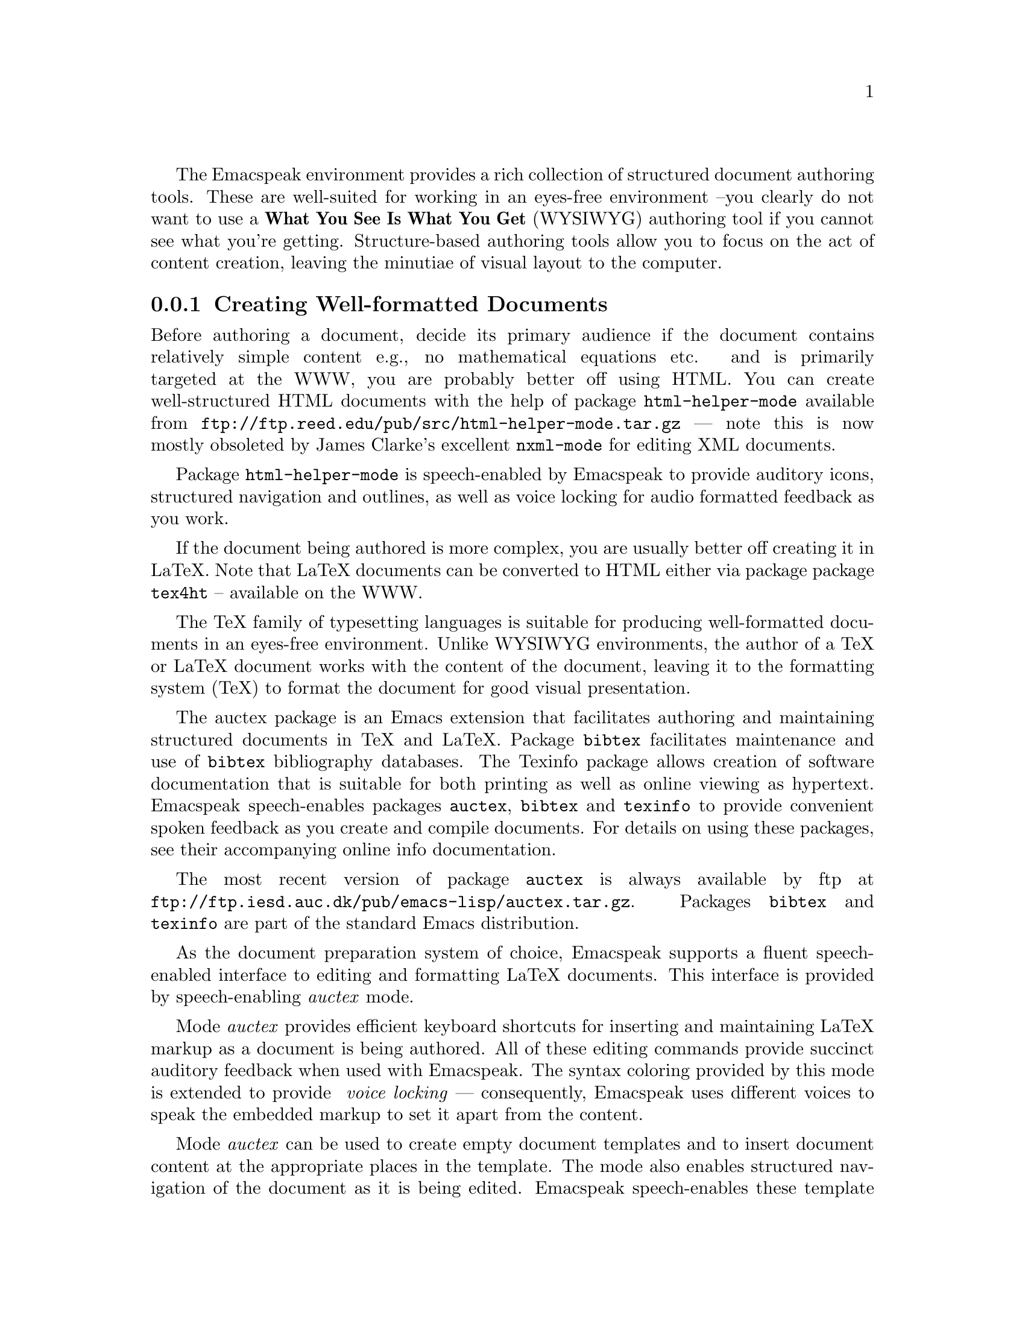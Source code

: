 @c $Id$

The Emacspeak environment provides a rich collection of structured
document authoring tools.  These are well-suited for working in an
eyes-free environment --you clearly do not want to use a @b{What You See
Is What You Get} (WYSIWYG) authoring tool if you cannot see what you're
getting.  Structure-based authoring tools allow you to focus on the act
of content creation, leaving the minutiae of visual layout to the
computer.



@menu
* Creating Well-formatted Documents::   Authoring Content.
* Search replace and spell check::   Fixing errors.
@end menu

@node Creating Well-formatted Documents
@subsection Creating Well-formatted Documents


Before authoring a document, decide its primary audience 
if the document contains relatively simple content e.g., no mathematical
equations etc. 
and is primarily targeted at the WWW,  you are probably better off
using HTML.
You can create well-structured HTML documents with the help of package 
@code{html-helper-mode} available from 
@code{ftp://ftp.reed.edu/pub/src/html-helper-mode.tar.gz} --- note
this is now mostly obsoleted by James Clarke's excellent
@code{nxml-mode}
for editing  XML documents.

Package @code{html-helper-mode} is speech-enabled by Emacspeak to
provide auditory icons, structured navigation and outlines, as well as
voice locking for audio formatted feedback as you work.


If the document being authored is more complex, you are usually better
off creating it in LaTeX.
Note that LaTeX documents can be converted to HTML either via package
 package @code{tex4ht} -- available on the WWW.

The TeX family of typesetting languages  is suitable for producing 
well-formatted documents in an eyes-free environment.
Unlike WYSIWYG environments, 
the author  of a TeX or LaTeX document works with the content of the
document, leaving it to the formatting system (TeX) 
to format the document for good visual presentation.

The auctex package is an Emacs extension that facilitates authoring and
maintaining structured documents in TeX and LaTeX.  Package
@code{bibtex} facilitates maintenance and use of @code{bibtex}
bibliography databases.  The Texinfo package allows creation of software
documentation that is suitable for both printing as well as online
viewing as hypertext.  Emacspeak speech-enables packages @code{auctex},
@code{bibtex} and @code{texinfo} to provide convenient spoken feedback
as you create and compile documents. For details on using these
packages, see their accompanying online info documentation.  

The most recent version of package @code{auctex} is always available by
ftp at @code{ftp://ftp.iesd.auc.dk/pub/emacs-lisp/auctex.tar.gz}.
Packages @code{bibtex} and  @code{texinfo} are part of the standard Emacs distribution.

As the document preparation system of choice, Emacspeak supports a
fluent speech-enabled interface
to editing and formatting LaTeX documents.
This interface is provided
by speech-enabling  @emph{auctex} mode. 

Mode @emph{auctex} provides efficient keyboard shortcuts for
inserting and maintaining LaTeX markup as a document is being
authored.
All of these editing commands provide succinct auditory
feedback when used with Emacspeak.
The syntax coloring provided by this mode is extended to provide @emph{
  voice locking}
--- consequently, Emacspeak uses different voices to speak the
embedded markup to set it apart from the content.

Mode @emph{auctex} can be used to create empty document templates and
to insert document content
at the appropriate places in the template.
The mode also enables structured 
navigation of the document as it is
being edited.  Emacspeak speech-enables these template creation and
structured navigation commands to produce auditory icons and succinct
spoken feedback.  For example, while editing, the user can quickly
browse through the sections of the document and have each section
title spoken.  Document elements such as paragraphs and bulleted lists
can be manipulated as logical units.  These features are especially
relevant  in an eyes-free environment where the user needs to select
logical parts of the document without having to point at portions of a
visual display.


Finally, Emacs supports creating and maintaining SGML and XML documents.
Emacs comes with a fairly simple @code{sgml-mode}
--in addition, package @code{psgml} provides sophisticated parsing and
validation facilities for working with SGML and XML documents.
Package @code{psgml} can be downloaded from
@code{http://w4.lns.cornell.edu/public/COMP/info/psgml/psgml_toc.html}.

@node Search replace and spell check
@subsection Searching, Replacing, And Spell Checking

Incremental search, a process by which the system prompts the user for a
search string and moves the selection to the next available match while
allowing the user to add more characters to the search string, is the
search technique of choice among most Emacs users.  As the system
successively finds each match and provides the user the option of
continuing the search.  Incremental search is a more complex instance of
traditional search interaction because in addition to either stopping or
continuing the search, the user can modify the current search in a
number of ways including specifying a longer (or shorter)
search string.

All of the user commands available during incremental search are
documented in the online Emacs info manual.  These are speech-enabled by
Emacspeak to provide spoken prompts as the dialog begins; auditory
icons indicate a search hit or search miss as the search progresses.
Along with auditory icons @emph{search-hit} and @emph{search-miss} the
user also hears the current line spoken, and in the case of a search
hit, the matching text is @emph{aurally} highlighted by using the
standard audio formatting technique of changing voice characteristic.
This feedback proves extremely effective when the search pattern appears
several times on a single line; the user is unambiguously cued to the
current match.


Search and replace actions are an extension to the basic
conversational gestures of  a search dialog.
In addition to specifying a search string,
the user also specifies a replacement string.
On the Emacspeak desktop, this functionality is provided by
command @emph{query-replace}.  The
speech-enabled version of this interaction prompts the user for the
search and replacement texts.  The 
auditory feedback during the interactive search and replacement
process parallels that described in the case of incremental search.
Audio formatting to indicate the occurrence that is about to be
replaced proves an effective means of avoiding erroneous modifications
to the text being edited.  As an example, consider using command @emph{
  query-replace} to locate and replace the second occurrence of 
  @b{foo} with @b{bar} in the text
 
   @samp{Do not change this fool, but change this food.}
 
  When the search matches the first occurrence of @b{foo}
 in word @emph{fool}, the aural highlighting helps the user in
 answering ``no'' in response to question ``should this occurrence be
 replaced''.  In addition to allowing the user to supply a
 simple ``yes or no'' answer for each match, command @emph{
   query-replace} also allows the user to specify a number of other
 valid answers as described  in the online Emacs documentation.


@unnumberedsubsubsec Spell Checking

A more complex instance of conversational gesture ``search and
replace'' is exhibited by standard spell checking dialogues.  Spell
checking differs from the search and replace dialog described above
in that the search and replacement text is guessed by the system based
on an available dictionary.  Words that are not found in the
dictionary are flagged as potential spelling errors, and the system
offers an interactive search and replace dialog for each of these
possible errors.  During this dialog, the system successively selects
each occurrence of the possibly erroneous word and offers a set of
possible replacements.  Unlike in the case of simple search and
replace, more than one possible replacement string is offered, since a
potential spelling error can be corrected by more than one word
appearing in the dictionary.

In the visual interface, such spell checking dialogues are realized by
displaying the available choices in a pop-up window
and allowing the user to pick a correction
Once a correction is selected, the user is offered the choice of
interactively  replacing the erroneous word with the correction.

The spell checking interface on the Emacspeak desktop is speech-enabled
to provide fluent auditory feedback.  The visual interface parallels
that described above and is provided by package @code{ispell} which is
part of the standard Emacs distribution.  Emacspeak provides a spoken 
prompt that is composed of the line
containing the possibly erroneous word (which is aurally highlighted to
set it apart from the rest of the text on that line) and the available
corrections.  Each correction is prefixed with a number that the user
can use to select it.  Once a correction is selected, the interaction
continues with the query and replace interaction described earlier.  The
speech interface to the spell checker is as fluent as the visual
interface.  Notice that Emacspeak users do not need to concern
themselves with the details of the visual display such as ``the
corrections are displayed in a window at the top of the screen''.


In addition to the standard spell checker described above, newer
versions of Emacs include an ``on-the-fly'' spell checker that flags
erroneous words as they are typed.
Emacspeak speech-enables package @code{flyspell} so that such erroneous
words are aurally highlighted.
